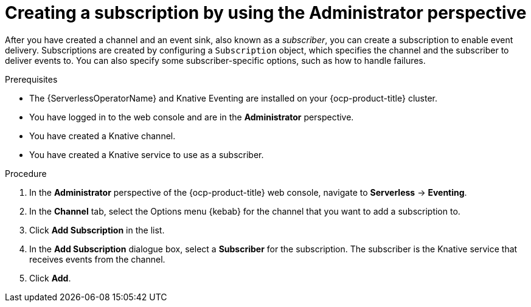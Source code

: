 // Module included in the following assemblies:
//
// * serverless/admin_guide/serverless-cluster-admin-eventing.adoc

:_content-type: PROCEDURE
[id="serverless-creating-subscription-admin-web-console_{context}"]
= Creating a subscription by using the Administrator perspective

After you have created a channel and an event sink, also known as a _subscriber_, you can create a subscription to enable event delivery. Subscriptions are created by configuring a `Subscription` object, which specifies the channel and the subscriber to deliver events to. You can also specify some subscriber-specific options, such as how to handle failures.

.Prerequisites

* The {ServerlessOperatorName} and Knative Eventing are installed on your {ocp-product-title} cluster.

* You have logged in to the web console and are in the *Administrator* perspective.

ifdef::openshift-enterprise[]
* You have cluster administrator permissions for {ocp-product-title}.
endif::[]

ifdef::openshift-dedicated,openshift-rosa[]
* You have cluster or dedicated administrator permissions for {ocp-product-title}.
endif::[]

* You have created a Knative channel.

* You have created a Knative service to use as a subscriber.

.Procedure

. In the *Administrator* perspective of the {ocp-product-title} web console, navigate to *Serverless* -> *Eventing*.
. In the *Channel* tab, select the Options menu {kebab} for the channel that you want to add a subscription to.
. Click *Add Subscription* in the list.
. In the *Add Subscription* dialogue box, select a *Subscriber* for the subscription. The subscriber is the Knative service that receives events from the channel.
. Click *Add*.
